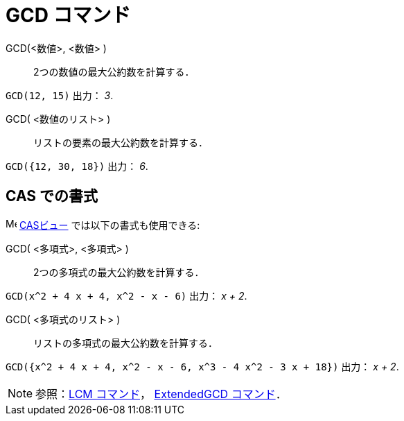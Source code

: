 = GCD コマンド
:page-en: commands/GCD
ifdef::env-github[:imagesdir: /ja/modules/ROOT/assets/images]

GCD(<数値>, <数値> )::
  2つの数値の最大公約数を計算する．

[EXAMPLE]
====

`++GCD(12, 15)++` 出力： _3_.

====

GCD( <数値のリスト> )::
  リストの要素の最大公約数を計算する．

[EXAMPLE]
====

`++GCD({12, 30, 18})++` 出力： _6_.

====


== CAS での書式

image:16px-Menu_view_cas.svg.png[Menu view
cas.svg,width=16,height=16] xref:/CASビュー.adoc[CASビュー] では以下の書式も使用できる:


GCD( <多項式>, <多項式> )::
  2つの多項式の最大公約数を計算する．

[EXAMPLE]
====

`++GCD(x^2 + 4 x + 4, x^2 - x - 6)++` 出力： _x + 2_.

====

GCD( <多項式のリスト> )::
  リストの多項式の最大公約数を計算する．

[EXAMPLE]
====

`++GCD({x^2 + 4 x + 4, x^2 - x - 6, x^3 - 4 x^2 - 3 x + 18})++` 出力： _x + 2_.

====

[NOTE]
====

参照：xref:/commands/LCM.adoc[LCM コマンド]， xref:/commands/ExtendedGCD.adoc[ExtendedGCD コマンド]．

====
